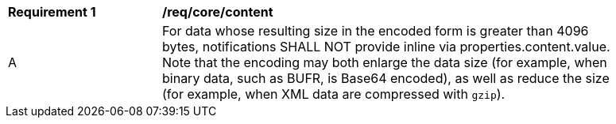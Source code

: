 [[req_core_content]]
[width="90%",cols="2,6a"]
|===
^|*Requirement {counter:req-id}* |*/req/core/content*
^|A |For data whose resulting size in the encoded form is greater than 4096 bytes, notifications SHALL NOT provide inline via properties.content.value. Note that the encoding may both enlarge the data size (for example, when binary data, such as BUFR, is Base64 encoded), as well as reduce the size (for example, when XML data are compressed with `gzip`).
|===
